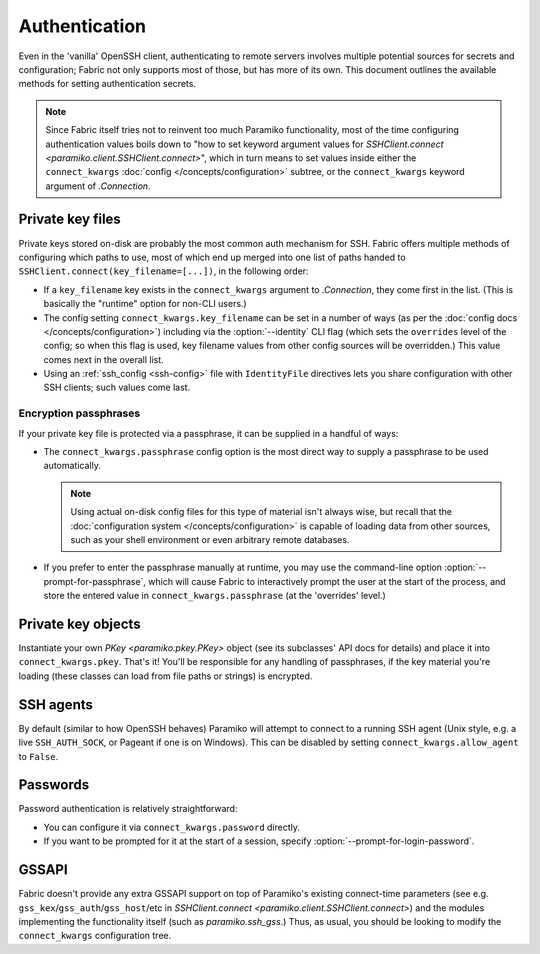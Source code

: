 ==============
Authentication
==============

Even in the 'vanilla' OpenSSH client, authenticating to remote servers involves
multiple potential sources for secrets and configuration; Fabric not only
supports most of those, but has more of its own. This document outlines the
available methods for setting authentication secrets.

.. note::
    Since Fabric itself tries not to reinvent too much Paramiko functionality,
    most of the time configuring authentication values boils down to "how to
    set keyword argument values for `SSHClient.connect
    <paramiko.client.SSHClient.connect>`", which in turn means to set values
    inside either the ``connect_kwargs`` :doc:`config
    </concepts/configuration>` subtree, or the ``connect_kwargs`` keyword
    argument of `.Connection`.

Private key files
=================

Private keys stored on-disk are probably the most common auth mechanism for
SSH. Fabric offers multiple methods of configuring which paths to use, most of
which end up merged into one list of paths handed to
``SSHClient.connect(key_filename=[...])``, in the following order:

- If a ``key_filename`` key exists in the ``connect_kwargs`` argument to
  `.Connection`, they come first in the list. (This is basically the "runtime"
  option for non-CLI users.)
- The config setting ``connect_kwargs.key_filename`` can be set in a number of
  ways (as per the :doc:`config docs </concepts/configuration>`) including via
  the :option:`--identity` CLI flag (which sets the ``overrides`` level of the
  config; so when this flag is used, key filename values from other config
  sources will be overridden.) This value comes next in the overall list.
- Using an :ref:`ssh_config <ssh-config>` file with ``IdentityFile``
  directives lets you share configuration with other SSH clients; such values
  come last.

Encryption passphrases
----------------------

If your private key file is protected via a passphrase, it can be supplied in a
handful of ways:

- The ``connect_kwargs.passphrase`` config option is the most direct way to
  supply a passphrase to be used automatically.

  .. note::
    Using actual on-disk config files for this type of material isn't always
    wise, but recall that the :doc:`configuration system
    </concepts/configuration>` is capable of loading data from other sources,
    such as your shell environment or even arbitrary remote databases.

- If you prefer to enter the passphrase manually at runtime, you may use the
  command-line option :option:`--prompt-for-passphrase`, which will cause
  Fabric to interactively prompt the user at the start of the process, and
  store the entered value in ``connect_kwargs.passphrase`` (at the 'overrides'
  level.)

Private key objects
===================

Instantiate your own `PKey <paramiko.pkey.PKey>` object (see its subclasses'
API docs for details) and place it into ``connect_kwargs.pkey``. That's it!
You'll be responsible for any handling of passphrases, if the key material
you're loading (these classes can load from file paths or strings) is
encrypted.

SSH agents
==========

By default (similar to how OpenSSH behaves) Paramiko will attempt to connect to
a running SSH agent (Unix style, e.g. a live ``SSH_AUTH_SOCK``, or Pageant if
one is on Windows). This can be disabled by setting
``connect_kwargs.allow_agent`` to ``False``.

Passwords
=========

Password authentication is relatively straightforward:

- You can configure it via ``connect_kwargs.password`` directly.
- If you want to be prompted for it at the start of a session, specify
  :option:`--prompt-for-login-password`.

.. TODO: host-configuration hooks are very important here, when implemented

GSSAPI
======

Fabric doesn't provide any extra GSSAPI support on top of Paramiko's existing
connect-time parameters (see e.g. ``gss_kex``/``gss_auth``/``gss_host``/etc in
`SSHClient.connect <paramiko.client.SSHClient.connect>`) and the modules
implementing the functionality itself (such as `paramiko.ssh_gss`.) Thus, as
usual, you should be looking to modify the ``connect_kwargs`` configuration
tree.
